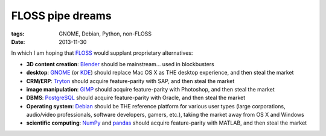 FLOSS pipe dreams
=================

:tags: GNOME, Debian, Python, non-FLOSS
:date: 2013-11-30


In which I am hoping that FLOSS_ would supplant proprietary
alternatives:

- **3D content creation**:
  Blender_ should be mainstream... used in blockbusters

- **desktop**:
  GNOME_ (or KDE_) should replace Mac OS X as THE desktop experience,
  and then steal the market

- **CRM/ERP**:
  Tryton_ should acquire feature-parity with SAP, and then steal the market

- **image manipulation**:
  GIMP_ should acquire feature-parity with Photoshop, and then steal the market

- **DBMS**:
  PostgreSQL_ should acquire feature-parity with Oracle,
  and then steal the market

- **Operating system**:
  Debian_ should be THE reference platform for various user types
  (large corporations, audio/video professionals, software developers,
  gamers, etc.), taking the market away from OS X and Windows

- **scientific computing**:
  NumPy_ and pandas_ should acquire feature-parity with MATLAB,
  and then steal the market


.. _FLOSS: http://en.wikipedia.org/wiki/Free_and_open-source_software
.. _Debian: http://debian.org
.. _PostgreSQL: http://postgresql.org
.. _GIMP: http://gimp.org
.. _GNOME: http://gnome.org
.. _KDE: http://kde.org
.. _Blender: http://blender.org
.. _Tryton: http://tryton.org
.. _NumPy: http://numpy.org
.. _pandas: http://pandas.pydata.org
